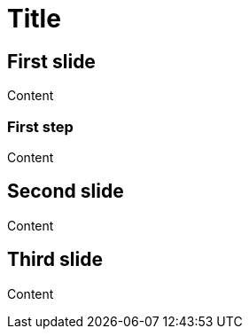 // .revealjs-slide-numbers
// Demonstration of reveal.js slide numbers parameters. Introduced for tests.
// :include: //div[@class="slides"]
// :header_footer:
= Title
:revealjs_slidenumber:
// TODO this is not automagically stringified
//:revealjs_slidenumber: c/t
//:revealjs_showslidenumber: speaker
//:revealjs_slidenumber: "c/t"
// this works
//:revealjs_slidenumber: true

== First slide

Content

=== First step

Content

== Second slide

Content

== Third slide

Content
